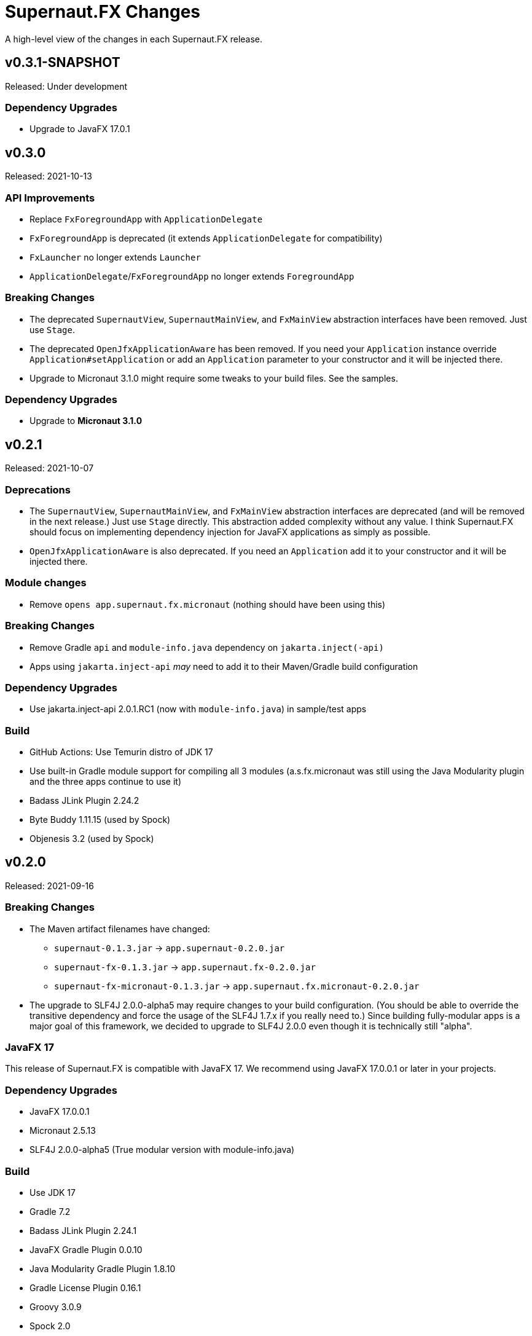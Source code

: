 = Supernaut.FX Changes
:homepage: https://github.com/SupernautApp/SupernautFX

A high-level view of the changes in each Supernaut.FX release.

== v0.3.1-SNAPSHOT

Released: Under development

=== Dependency Upgrades

* Upgrade to JavaFX 17.0.1


== v0.3.0

Released: 2021-10-13

=== API Improvements

* Replace `FxForegroundApp` with `ApplicationDelegate`
* `FxForegroundApp` is deprecated (it extends `ApplicationDelegate` for compatibility)
* `FxLauncher` no longer extends `Launcher`
* `ApplicationDelegate`/`FxForegroundApp` no longer extends `ForegroundApp`

=== Breaking Changes

* The deprecated `SupernautView`, `SupernautMainView`, and `FxMainView` abstraction interfaces have been removed. Just use `Stage`.
* The deprecated `OpenJfxApplicationAware` has been removed. If you need your `Application` instance override `Application#setApplication` or add an `Application` parameter to your constructor and it will be injected there.
* Upgrade to Micronaut 3.1.0 might require some tweaks to your build files. See the samples.

=== Dependency Upgrades

* Upgrade to **Micronaut 3.1.0**

== v0.2.1

Released: 2021-10-07

=== Deprecations

* The `SupernautView`, `SupernautMainView`, and `FxMainView` abstraction interfaces are deprecated (and will be removed in the next release.) Just use `Stage` directly. This abstraction added complexity without any value. I think Supernaut.FX should focus on implementing  dependency injection for JavaFX applications as simply as possible.
* `OpenJfxApplicationAware` is also deprecated. If you need an `Application` add it to your constructor and it will be injected there.

=== Module changes

* Remove `opens app.supernaut.fx.micronaut` (nothing should have been using this)

=== Breaking Changes

* Remove Gradle `api` and `module-info.java` dependency on `jakarta.inject(-api)`
* Apps using `jakarta.inject-api` _may_ need to add it to their Maven/Gradle build configuration

=== Dependency Upgrades

* Use jakarta.inject-api 2.0.1.RC1 (now with `module-info.java`) in sample/test apps

=== Build

* GitHub Actions: Use Temurin distro of JDK 17
* Use built-in Gradle module support for compiling all 3 modules (a.s.fx.micronaut was still
  using the Java Modularity plugin and the three apps continue to use it)
* Badass JLink Plugin 2.24.2
* Byte Buddy 1.11.15 (used by Spock)
* Objenesis 3.2 (used by Spock)

== v0.2.0

Released: 2021-09-16

=== Breaking Changes

* The Maven artifact filenames have changed:
** `supernaut-0.1.3.jar` -> `app.supernaut-0.2.0.jar`
** `supernaut-fx-0.1.3.jar` -> `app.supernaut.fx-0.2.0.jar`
** `supernaut-fx-micronaut-0.1.3.jar` -> `app.supernaut.fx.micronaut-0.2.0.jar`

* The upgrade to SLF4J 2.0.0-alpha5 may require changes to your build configuration. (You should be able to override the transitive dependency and force the usage of the SLF4J 1.7.x if you really need to.) Since building fully-modular apps is a major goal of this framework, we decided to upgrade to SLF4J 2.0.0 even though it is technically still "alpha".

=== JavaFX 17

This release of Supernaut.FX is compatible with JavaFX 17. We recommend using JavaFX 17.0.0.1 or later in your projects.

=== Dependency Upgrades

* JavaFX 17.0.0.1
* Micronaut 2.5.13
* SLF4J 2.0.0-alpha5 (True modular version with module-info.java)

=== Build

* Use JDK 17
* Gradle 7.2
* Badass JLink Plugin 2.24.1
* JavaFX Gradle Plugin 0.0.10
* Java Modularity Gradle Plugin 1.8.10
* Gradle License Plugin 0.16.1
* Groovy 3.0.9
* Spock 2.0
* Micronaut Test Spock 2.3.7

== v0.1.3

Released: 2021.05.11

=== Dependency Upgrades

* Micronaut 2.5.1
* Groovy 3.0.8

=== Build

* Use JDK 16
* Gradle 7.0
* Specify `""` as default `JvmVendorSpec` in `gradle.properties`, but allow override via command-line `-P` option.
* Publish Maven JARs to *GitLab Packages* (now that Bintray is gone)
* Badass JLink Plugin 2.23.6
* Spock 2.0-M5

== v0.1.2

Released: 2021.03.17

=== Dependency Upgrades

* JavaFX 16
* Micronaut 2.4.0
* javax.inject -> jakarta.inject 2.0.0

=== GraalVM native-image Support

* Move Graal native-image reflection configuration resources to `app.supernaut/<artifact>/reflect-config.json`.
* Remove unneeded/redundant lines in `reflect-config.json` files.

=== Build

* Gradle 6.8.2
* Github Actions: Use JDK 16 (release version) Java Toolchain

== v0.1.1

Released: 2021.02.07

=== New Features

* Add support for GraalVM native image
* Provide non-modular ServiceLoader support for `MicronautFXLaunder`

=== API Changes

* Add `Launcher.launch` overload that doesn't require a BackgroundApp `Class`.

=== Documentation

* README.adoc updated
* Sample Gradle application in standalone project/repository.
* Sample Maven application in standalone project/repository.

=== Dependency Upgrades

* JavaFX 15.0.1
* Micronaut 2.3.1

=== Sample Apps

* Use new Supernaut Icon for MacOS builds (Linux, Windows icon config TBD)

=== Build

* Use `languageVersion = JavaLanguageVersion.of` in `build.gradle` and use JDK 16 toolchain for build/test
* Github Actions: Build with JDK 16 (but run Gradle with JDK 15)
* Travis CI: Update Linux distro to `focal` (Ubuntu 20.04 LTS)
* Gradle 6.8
* Badass JLink Plugin 2.23.3
* Spock 2.0-M4-groovy-3.0
* Micronaut Test Spock micronaut-test-spock 2.3.2
* Groovy 3.0.7

== v0.1.0

Released: 2020.10.21

=== app.supernaut

* Remove `slf4j-api` dependency

=== app.supernaut.fx

* Remove dependency on JavaFX :mac JARs from POMs. (JavaFX Gradle Plugin does this unintentionally)
* Remove dependency on `javax.inject`

=== app.supernaut.fx.micronaut

* Upgrade to Micronaut 2.1.2
* Remove dependency on JavaFX :mac JARs from POMs. (JavaFX Gradle Plugin does this unintentionally)
* Change `api` dependency from `micronaut-inject-java` to `micronaut-inject` (reduces transitive dependencies)

=== Sample Apps

* Finer-grained dependencies in apps (see https://github.com/SupernautApp/SupernautFX/commit/3723c1397a34b08e9922ecc2a8321f627cf4c74f[3723c13])
* Upgrade to BadAss JLink Plugin 2.22.1

=== Build

* Don't use JavaFX Gradle Plugin
* Use simple `JavaFXPlatformPlugin` (in `buildSrc`) to compute `ext.jfxPlatform` value for JavaFX dependencies.

== v0.0.9

Released: 2020.10.14

=== Library

* Classes are refactored into three JMS modules (3 JARs):
** `app.supernaut` (was package `org.consensusj.supernaut`)
** `app.supernaut.fx` (was package  `org.consensusj.supernautfx`)
** `app.supernaut.fx.micronaut` (was package  `org.consensusj.supernautfx.micronaut`)
* Use `ServiceLoader` for `FxLauncher` so most apps won't need compile-time dependency on `app.supernaut.fx.micronaut`
* Additional class renaming and refactoring to make things more consistent
* Launch methods take application `Class` objects (which were previously passed in Launcher constructors)

=== Sample Apps

* Updated to use new modules

=== Dependency Upgrades

* JavaFX 15
* Micronaut 1.3.7

=== Build/Test/CI

* Gradle 6.6.1
** Use Gradle `compileJava.options.release` feature
* Gradle Enterprise Plugin 3.4
* OpenJFX Gradle Plugin 0.0.9
* Badass JLink Plugin 2.21.1
* Groovy 3.0.6

=== Known Issues

* Gradle `:run` task not working for sample apps, see https://github.com/SupernautApp/SupernautFX/issues/6[Issue #6]


== v0.0.8

There will be no 0.0.8 release. (That version was "used up" while learning that Github Packages does not support SNAPSHOT releases.)

== v0.0.7

Released: 2020.06.28

=== Supernaut FX

* Begin separating classes into what will become three modules:
** `app.supernaut` (currently `org.consensusj.supernaut`)
** `app.supernaut.fx` (currently `org.consensusj.supernautfx`)
** `app.supernaut.fx.micronaut` (currently `org.consensusj.supernautfx.micronaut`)
* Interfaces in `org.consensusj.supernaut` create minimal abstraction layer above JavaFX
* Dual-thread startup with `ForegroundApp`/`FxForegroundApp` and `BackgroundApp`
* `AppFactory` interface to create absraction layer for DI implementations
* Upgrade to JavaFX 14.0.1
* Upgrade to Micronaut 1.3.6
* Use Gradle `java-library` plugin to generate `pom.xml` with
  transitive dependencies on `javax.inject` and `micronaut-inject-java`
* Upgrade to Gradle 6.3

=== Sample Apps

* Build with Badass JLink Plugin 2.20.0
* Build fixes to support building with JDK 15 EA version of `jpackage`

==== Hello Sample App

* Remove explicit dependencies now that `supernautfx` module is using `java-library` correctly

==== TestApp

* Mimimal app for benchmarking with command-line options for existing at different phases of startup

=== All modules

* Significantly improved Github Actions build with downloadable installers of sample apps for JDK 14 and JDK 15 EA on macOS, Windows, and Linux

== v0.0.6

Released: 2020.03.04

* Upgrade to Micronaut 1.3.2
* Upgrade to Gradle 6.2.1
* Disable Gradle dependency verification (for now)

=== Supernaut FX

* Add `BrowserService` interface to abstract `HostServices`
* Add `JavaFXBrowserService` as default implementation using `HostServices`
* register `Application`, `BrowserService`, and `HostServices` in the app context
* Create overrideable `initApplicationContext()` method

=== Hello Sample App

* Display greeting in primaryStage rather than with `println`
* Rename/refactor `GreetingConfig` to `HelloAppFactory`
* Add a `HyperLink` to demonstrate `BrowserService`
* Additional cleanup and documentation

== v0.0.5

Released: 2020.02.17

* Many dependency upgrades
** Micronaut 1.3.1
** Gradle 6.2
** Groovy 3.0.1/Spock 2.0-M2 for testing
* Build is compatible with `jpackage` from JDK EA 34 and later
* Gradle build cleanup
* Support for Gradle dependency verification via `toVerify` configuration and `verification-metadata.xml`
* Add macOS resources and signing support to macOS jpackage build

== v0.0.4

Released: 2019.08.20

* First tagged and published release

